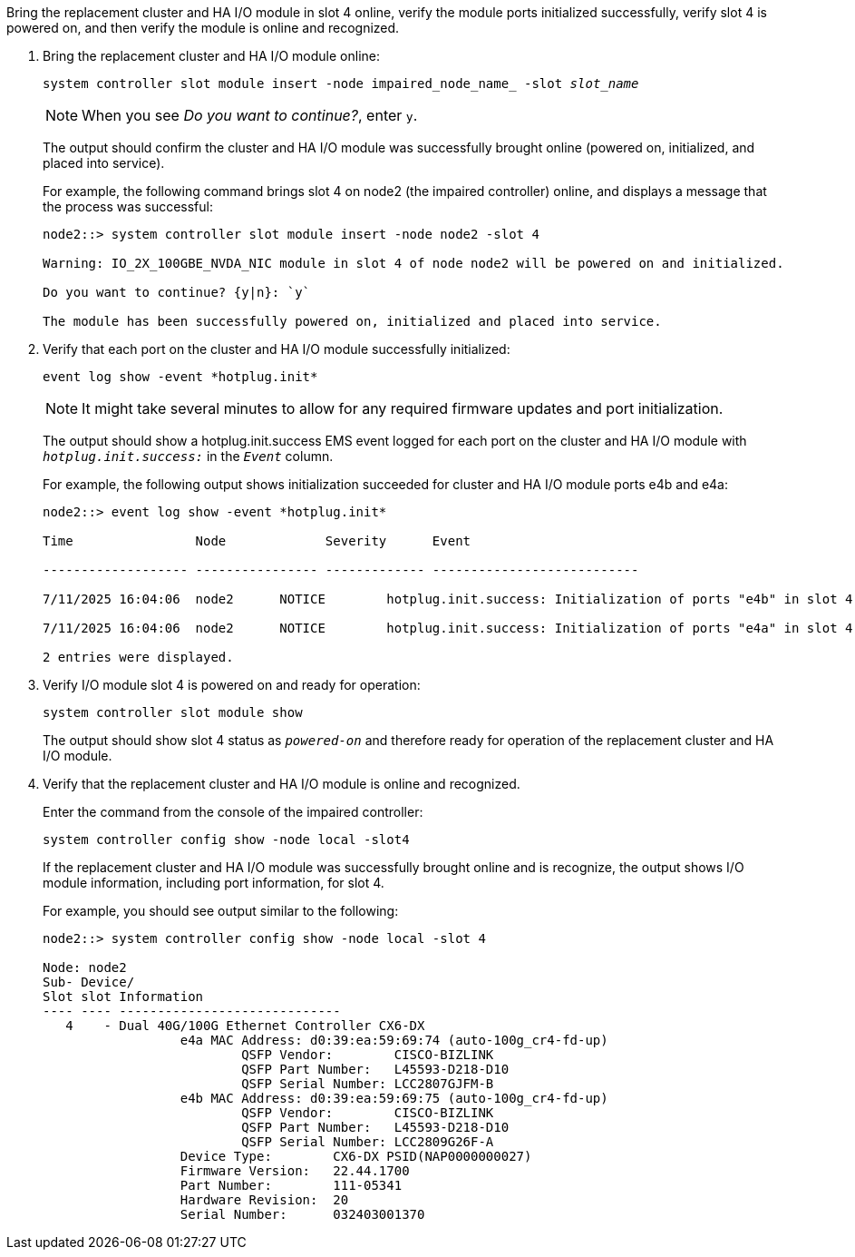 // New include specific to g-platform family because the steps for bringing the replacement cluster/HA I/O module online specify/reference slot 4, which is unique to g-platforms.


Bring the replacement cluster and HA I/O module in slot 4 online, verify the module ports initialized successfully, verify slot 4 is powered on, and then verify the module is online and recognized.

. Bring the replacement cluster and HA I/O module online:
+
`system controller slot module insert -node impaired_node_name_ -slot _slot_name_`
+
NOTE: When you see _Do you want to continue?_, enter `y`. 
+
The output should confirm the cluster and HA I/O module was successfully brought online (powered on, initialized, and placed into service).
+
For example, the following command brings slot 4 on node2 (the impaired controller) online, and displays a message that the process was successful:
+
----
node2::> system controller slot module insert -node node2 -slot 4

Warning: IO_2X_100GBE_NVDA_NIC module in slot 4 of node node2 will be powered on and initialized.

Do you want to continue? {y|n}: `y`

The module has been successfully powered on, initialized and placed into service.
----

. Verify that each port on the cluster and HA I/O module successfully initialized:
+
`event log show -event \*hotplug.init*`
+
NOTE: It might take several minutes to allow for any required firmware updates and port initialization.
+
The output should show a hotplug.init.success EMS event logged for each port on the cluster and HA I/O module with `_hotplug.init.success:_` in the `_Event_` column.
+
For example, the following output shows initialization succeeded for cluster and HA I/O module ports e4b and e4a:
+
----
node2::> event log show -event *hotplug.init*                        

Time                Node             Severity      Event

------------------- ---------------- ------------- ---------------------------

7/11/2025 16:04:06  node2      NOTICE        hotplug.init.success: Initialization of ports "e4b" in slot 4 succeeded

7/11/2025 16:04:06  node2      NOTICE        hotplug.init.success: Initialization of ports "e4a" in slot 4 succeeded

2 entries were displayed.
----

. Verify I/O module slot 4 is powered on and ready for operation:
+
`system controller slot module show`
+
The output should show slot 4 status as `_powered-on_` and therefore ready for operation of the replacement cluster and HA I/O module.

. Verify that the replacement cluster and HA I/O module is online and recognized.
+
Enter the command from the console of the impaired controller:
+
`system controller config show -node local -slot4`
// was: `sysconfig -av _slot_number_`
+
If the replacement cluster and HA I/O module was successfully brought online and is recognize, the output shows I/O module information, including port information, for slot 4.
+
For example, you should see output similar to the following:
+
----
node2::> system controller config show -node local -slot 4

Node: node2
Sub- Device/
Slot slot Information
---- ---- -----------------------------
   4    - Dual 40G/100G Ethernet Controller CX6-DX
                  e4a MAC Address: d0:39:ea:59:69:74 (auto-100g_cr4-fd-up)
                          QSFP Vendor:        CISCO-BIZLINK
                          QSFP Part Number:   L45593-D218-D10
                          QSFP Serial Number: LCC2807GJFM-B
                  e4b MAC Address: d0:39:ea:59:69:75 (auto-100g_cr4-fd-up)
                          QSFP Vendor:        CISCO-BIZLINK
                          QSFP Part Number:   L45593-D218-D10
                          QSFP Serial Number: LCC2809G26F-A
                  Device Type:        CX6-DX PSID(NAP0000000027)
                  Firmware Version:   22.44.1700
                  Part Number:        111-05341
                  Hardware Revision:  20
                  Serial Number:      032403001370
----

